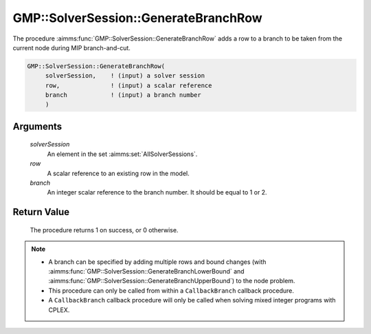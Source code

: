 .. aimms:procedure:: GMP::SolverSession::GenerateBranchRow(solverSession, row, branch)

.. _GMP::SolverSession::GenerateBranchRow:

GMP::SolverSession::GenerateBranchRow
=====================================

The procedure :aimms:func:`GMP::SolverSession::GenerateBranchRow` adds a row to a
branch to be taken from the current node during MIP branch-and-cut.

.. code-block:: aimms

    GMP::SolverSession::GenerateBranchRow(
         solverSession,    ! (input) a solver session
         row,              ! (input) a scalar reference
         branch            ! (input) a branch number
         )

Arguments
---------

    *solverSession*
        An element in the set :aimms:set:`AllSolverSessions`.

    *row*
        A scalar reference to an existing row in the model.

    *branch*
        An integer scalar reference to the branch number. It should be equal to
        1 or 2.

Return Value
------------

    The procedure returns 1 on success, or 0 otherwise.

.. note::

    -  A branch can be specified by adding multiple rows and bound changes
       (with :aimms:func:`GMP::SolverSession::GenerateBranchLowerBound` and
       :aimms:func:`GMP::SolverSession::GenerateBranchUpperBound`) to the node
       problem.

    -  This procedure can only be called from within a ``CallbackBranch``
       callback procedure.

    -  A ``CallbackBranch`` callback procedure will only be called when
       solving mixed integer programs with CPLEX.

.. seealso::

    - :aimms:func:`GMP::Instance::SetCallbackBranch`.
    - :aimms:func:`GMP::SolverSession::GenerateBranchLowerBound`.
    - :aimms:func:`GMP::SolverSession::GenerateBranchUpperBound`.
